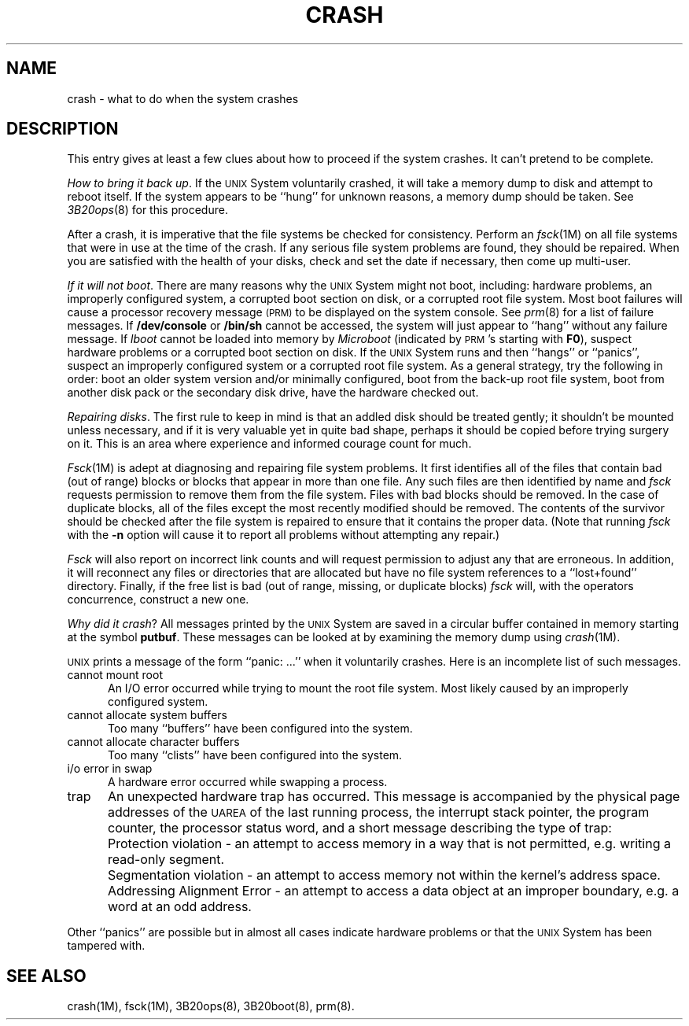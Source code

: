.tr ~
.TH CRASH 8 "3B20S only"
.SH NAME
crash \- what to do when the system crashes
.SH DESCRIPTION
This entry gives at least a few clues about how to proceed if the
system crashes.
It can't pretend to be complete.
.PP
.IR "How to bring it back up" .
If the
.SM UNIX
System voluntarily crashed,
it will take a memory dump to disk and attempt
to reboot itself.
If the system appears to be ``hung'' for
unknown reasons, a memory dump should be taken.
See
.IR 3B20ops (8)
for this procedure.
.PP
After a crash, it is imperative that the file
systems be checked for consistency.
Perform an
.IR fsck (1M)
on all file systems that were in use at the time
of the crash.
If any serious file system problems are found, they should be repaired.
When you are satisfied with the health of your disks,
check and set the date if necessary,
then come up multi-user.
.PP
.IR "If it will not boot" .
There are many reasons why the
.SM UNIX
System might not boot, including:
hardware problems, an improperly configured system,
a corrupted boot section on disk, or a corrupted root file system.
Most boot failures will cause a processor recovery message
.SM (PRM)
to be displayed on the system console.
See
.IR prm (8)
for a list of failure messages.
If
.B /dev/console
or
.B /bin/sh
cannot be accessed, the system will just
appear to ``hang'' without any failure message.
If \fIlboot\fP
cannot be loaded into memory by \fIMicroboot\fP (indicated by
\s-1PRM\s+1's starting with
.BR F0 ),
suspect hardware problems or a corrupted boot section on disk.
If the
.SM UNIX
System runs and then ``hangs'' or ``panics'',
suspect an improperly configured system or a
corrupted root file system.
As a general strategy, try the following in order:
boot an older system version and/or minimally configured,
boot from the back-up root file system,
boot from another disk pack or the secondary disk drive,
have the hardware checked out.
.PP
.IR "Repairing disks" .
The first rule to keep in mind is that an addled disk
should be treated gently;
it shouldn't be mounted unless necessary,
and if it is very valuable yet
in quite bad shape, perhaps it should be copied before
trying surgery on it.
This is an area where experience and informed courage count for much.
.PP
.IR Fsck (1M)
is adept at diagnosing and repairing file system problems.
It first identifies all of the files
that contain bad (out of range) blocks or
blocks that appear in more than one file.
Any such files are then identified by
name and
.I fsck\^
requests permission to remove them from the
file system.
Files with bad blocks should be removed.
In the case of duplicate blocks, all of the
files except the most recently modified
should be removed. The contents of the survivor
should be checked after the file system is repaired
to ensure that it contains the proper data.
(Note that running
.I fsck\^
with the
.B \-n
option will cause it to report all problems
without attempting any repair.)
.PP
.I Fsck\^
will also report on incorrect link counts and
will request permission to adjust any that are
erroneous. In addition, it will reconnect any
files or directories that are allocated but have
no file system references to a ``lost+found'' directory.
Finally, if the free list is bad (out of range,
missing, or duplicate blocks)
.I fsck\^
will, with the operators concurrence, construct a new one.
.PP
.IR "Why did it crash" ?
All messages printed by the
.SM UNIX
System are saved in a circular buffer contained in memory
starting at the symbol
.BR putbuf .
These messages can be looked at by examining the memory
dump using 
.IR crash (1M).
.PP
.SM UNIX
prints a message of the form ``panic:\ .\|.\|.'' when it voluntarily crashes.
Here is an incomplete list of such messages.
.TP 5
cannot mount root
An I/O error occurred while trying to mount the root file system.
Most likely caused by an improperly configured system.
.TP
cannot allocate system buffers
Too many ``buffers'' have been configured into the system.
.TP
cannot allocate character buffers
Too many ``clists'' have been configured into the system.
.TP
i/o error in swap
A hardware error occurred while swapping a process.
.TP
trap
An unexpected hardware trap has occurred.
This message is accompanied by
the physical page addresses of the \s-1UAREA\s+1 of the last running process,
the interrupt stack pointer, the program counter,
the processor status word, and a short message
describing the type of trap:
.RS +5
.IP ""
Protection violation \- an attempt to access memory in a way
that is not permitted, e.g. writing a read-only segment.
.IP ""
Segmentation violation \- an attempt to access memory not
within the kernel's address space.
.IP ""
Addressing Alignment Error \- an attempt to access a data
object at an improper boundary, e.g. a word at an odd address.
.RE 1
.PP
Other ``panics'' are possible but in almost all cases indicate
hardware problems or that the
.SM UNIX
System has been tampered with.
.SH SEE ALSO
crash(1M), fsck(1M), 3B20ops(8), 3B20boot(8), prm(8).
.tr ~~
.\"	@(#)crash.u3b.8	5.2 of 5/18/82
